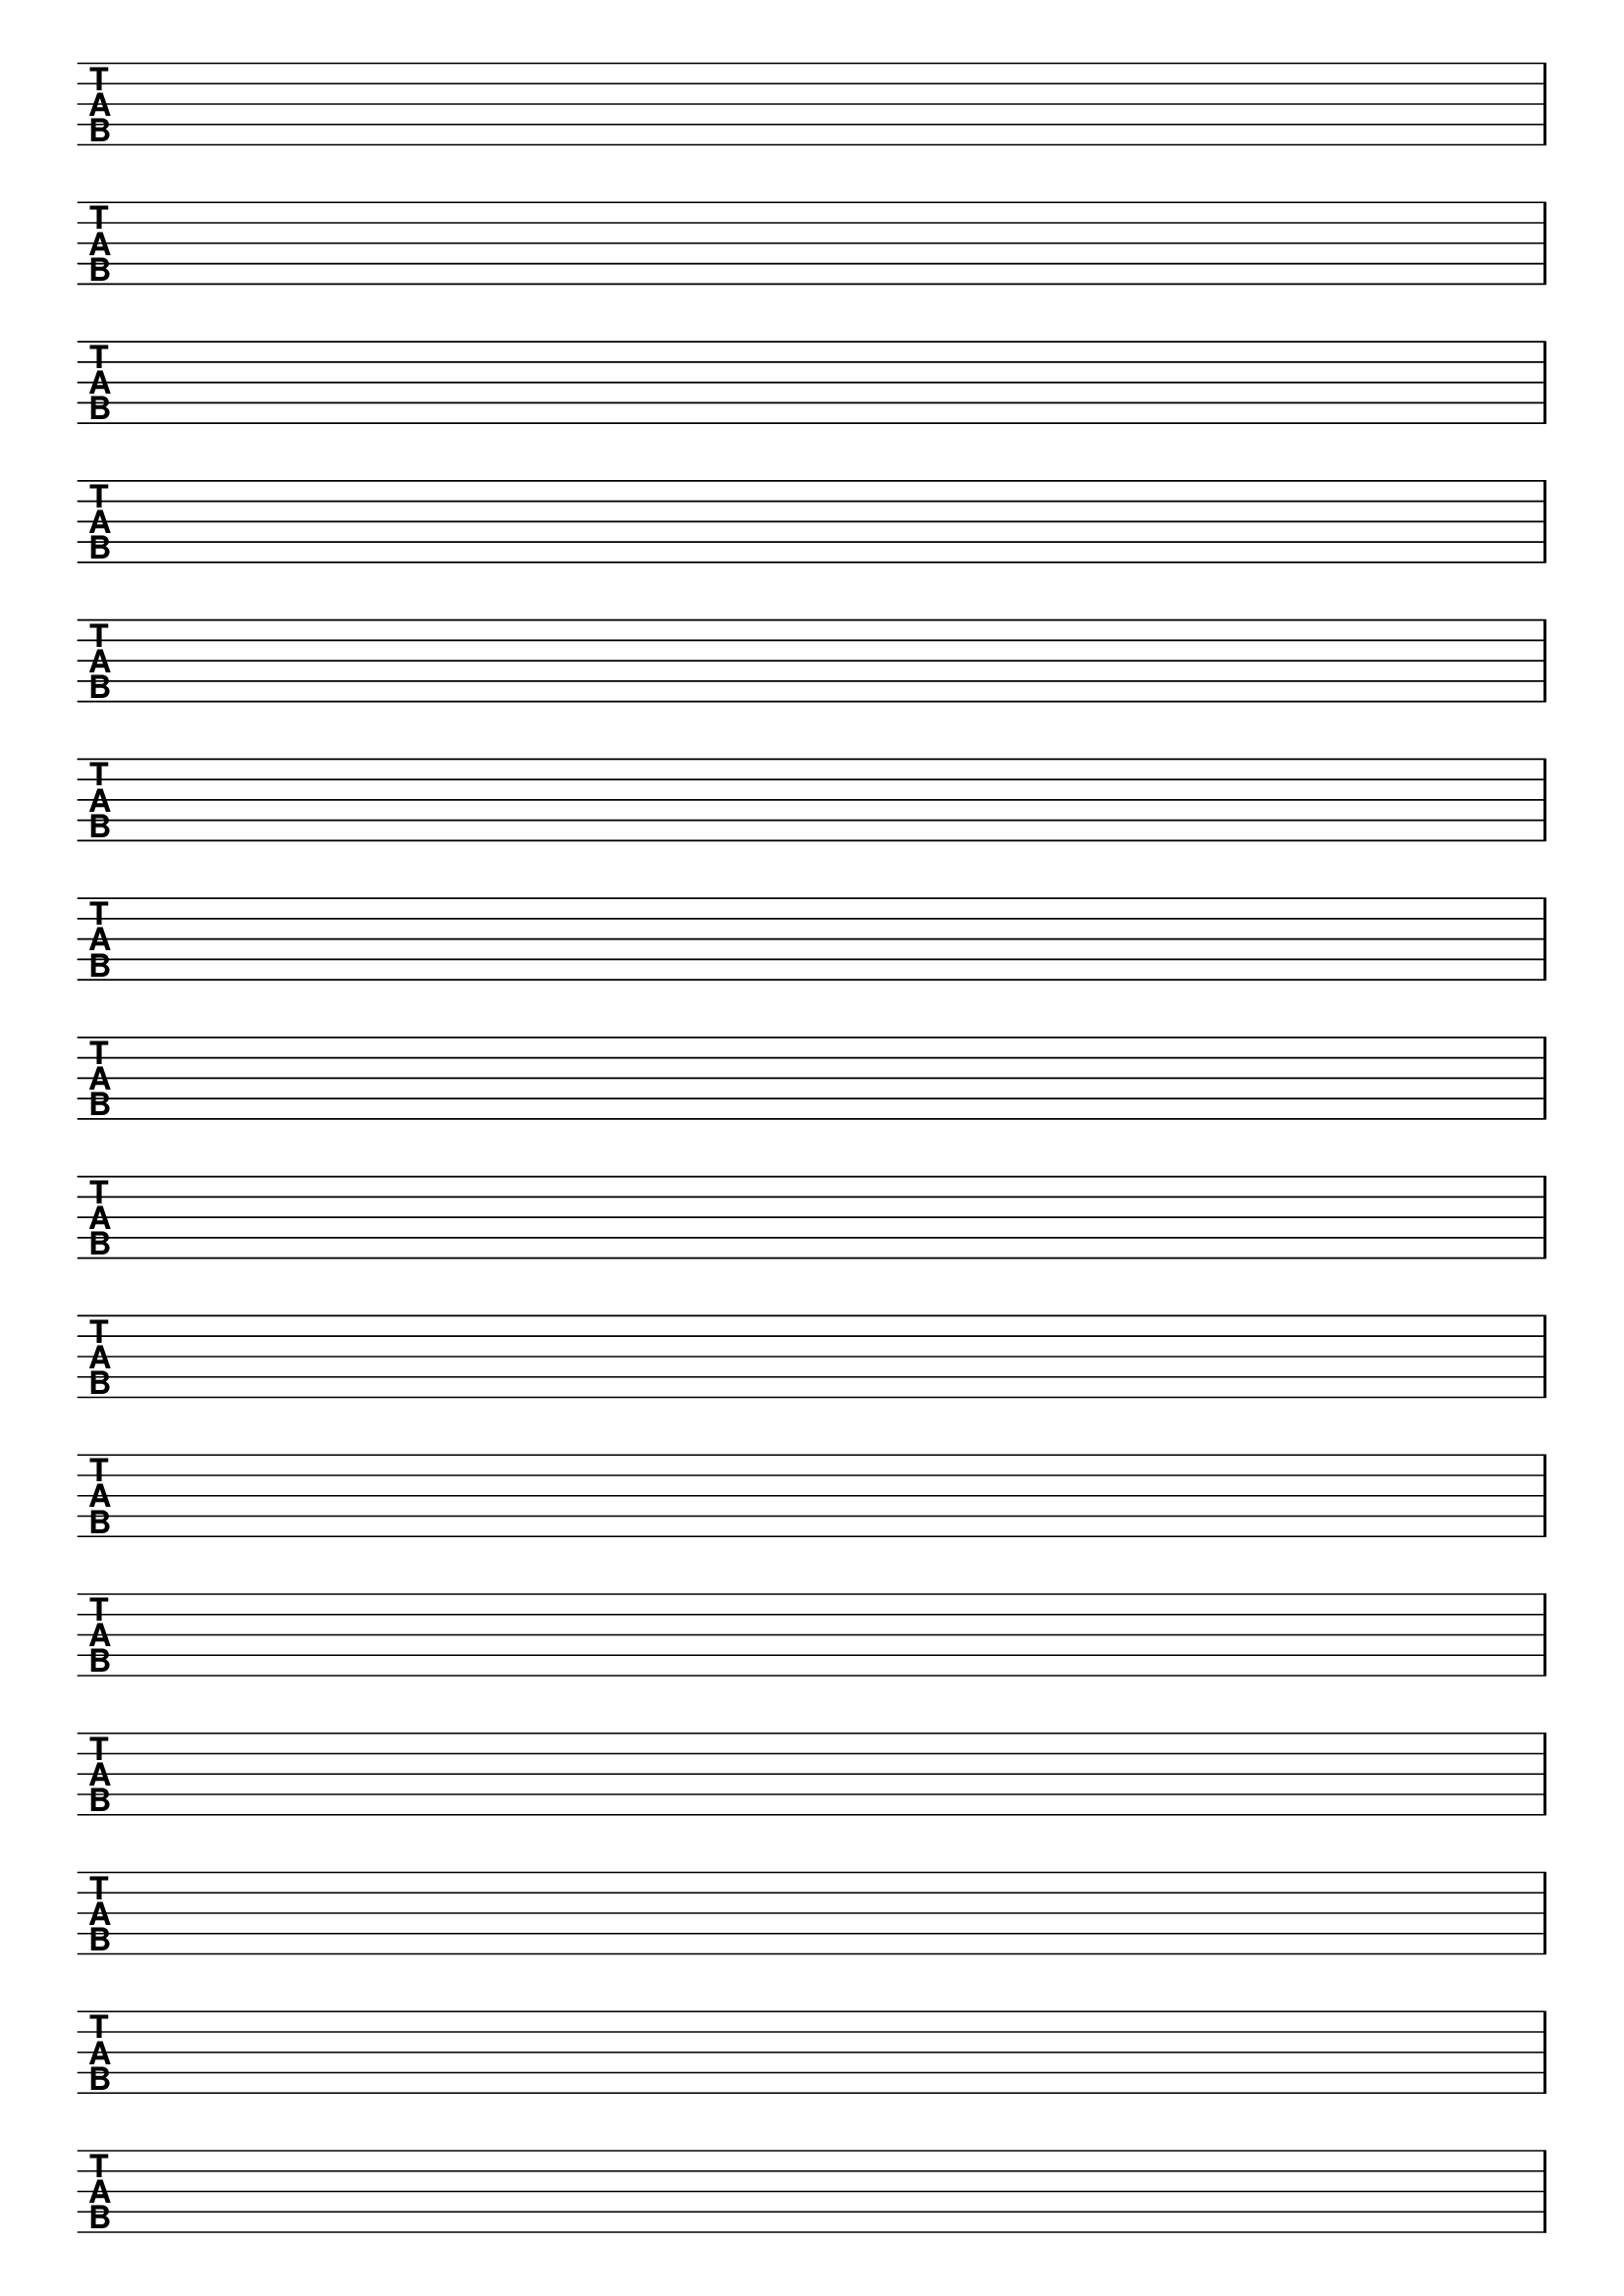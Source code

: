 \version "2.18.2"

#(set-global-staff-size 20)
#(ly:set-option 'point-and-click #f)

\header { 
  title="" % five string tabs
  tagline = ""  % removed lilypond footer
}
\paper {
  ragged-last-bottom = ##f
%  left-margin = 0.5\in
  bottom-margin = 0.25\in
  top-margin = 0.25\in
}

\layout {
  indent = #0  
  \context { 
  }
}

#(define Staves 0)
#(if (string-suffix? "landscape" (ly:get-option 'paper-size))
  (set! Staves 10)
  (set! Staves 16)
  )

emptymusic = {
  \repeat unfold \Staves { s1\break }
}

\new Score \with {
  defaultBarType = #""
  \remove Bar_number_engraver
}
<<
  \new TabStaff \with {
    \clef moderntab 
    stringTunings = #bass-five-string-tuning 
  } 
  \new TabVoice { \emptymusic }
>>

